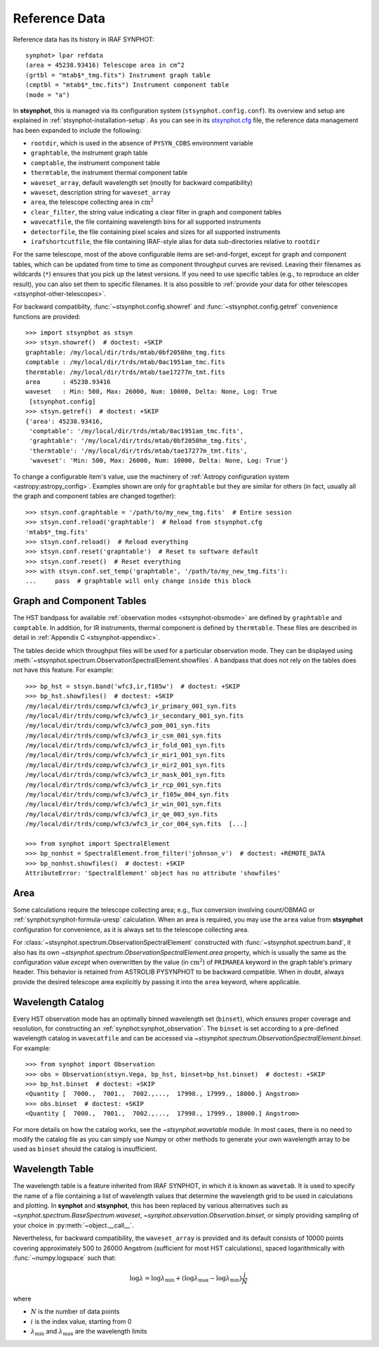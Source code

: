 .. _stsynphot-refdata:

Reference Data
==============

Reference data has its history in IRAF SYNPHOT::

    synphot> lpar refdata
    (area = 45238.93416) Telescope area in cm^2
    (grtbl = "mtab$*_tmg.fits") Instrument graph table
    (cmptbl = "mtab$*_tmc.fits") Instrument component table
    (mode = "a")

In **stsynphot**, this is managed via its configuration system
(``stsynphot.config.conf``). Its overview and setup are explained in
:ref:`stsynphot-installation-setup`. As you can see in its
`stsynphot.cfg <https://github.com/spacetelescope/stsynphot_refactor/blob/master/stsynphot/stsynphot.cfg>`_
file, the reference data management has been expanded to include the following:

* ``rootdir``, which is used in the absence of ``PYSYN_CDBS`` environment
  variable
* ``graphtable``, the instrument graph table
* ``comptable``, the instrument component table
* ``thermtable``, the instrument thermal component table
* ``waveset_array``, default wavelength set (mostly for backward compatibility)
* ``waveset``, description string for ``waveset_array``
* ``area``, the telescope collecting area in :math:`\text{cm}^{2}`
* ``clear_filter``, the string value indicating a clear filter in graph and
  component tables
* ``wavecatfile``, the file containing wavelength bins for all supported
  instruments
* ``detectorfile``, the file containing pixel scales and sizes for all
  supported instruments
* ``irafshortcutfile``, the file containing IRAF-style alias for data
  sub-directories relative to ``rootdir``

For the same telescope, most of the above configurable items are
set-and-forget, except for graph and component tables, which can be updated
from time to time as component throughput curves are revised. Leaving their
filenames as wildcards (``*``) ensures that you pick up the latest versions.
If you need to use specific tables (e.g., to reproduce an older result), you
can also set them to specific filenames. It is also possible to
:ref:`provide your data for other telescopes <stsynphot-other-telescopes>`.

For backward compatibilty, :func:`~stsynphot.config.showref` and
:func:`~stsynphot.config.getref` convenience functions are provided::

    >>> import stsynphot as stsyn
    >>> stsyn.showref()  # doctest: +SKIP
    graphtable: /my/local/dir/trds/mtab/0bf2050hm_tmg.fits
    comptable : /my/local/dir/trds/mtab/0ac1951am_tmc.fits
    thermtable: /my/local/dir/trds/mtab/tae17277m_tmt.fits
    area      : 45238.93416
    waveset   : Min: 500, Max: 26000, Num: 10000, Delta: None, Log: True
     [stsynphot.config]
    >>> stsyn.getref()  # doctest: +SKIP
    {'area': 45238.93416,
     'comptable': '/my/local/dir/trds/mtab/0ac1951am_tmc.fits',
     'graphtable': '/my/local/dir/trds/mtab/0bf2050hm_tmg.fits',
     'thermtable': '/my/local/dir/trds/mtab/tae17277m_tmt.fits',
     'waveset': 'Min: 500, Max: 26000, Num: 10000, Delta: None, Log: True'}

To change a configurable item's value, use the machinery of
:ref:`Astropy configuration system <astropy:astropy_config>`.
Examples shown are only for ``graphtable`` but they are similar for others
(in fact, usually all the graph and component tables are changed together)::

    >>> stsyn.conf.graphtable = '/path/to/my_new_tmg.fits'  # Entire session
    >>> stsyn.conf.reload('graphtable')  # Reload from stsynphot.cfg
    'mtab$*_tmg.fits'
    >>> stsyn.conf.reload()  # Reload everything
    >>> stsyn.conf.reset('graphtable')  # Reset to software default
    >>> stsyn.conf.reset()  # Reset everything
    >>> with stsyn.conf.set_temp('graphtable', '/path/to/my_new_tmg.fits'):
    ...     pass  # graphtable will only change inside this block


.. _refdata-graph-comp-tab:

Graph and Component Tables
--------------------------

The HST bandpass for available :ref:`observation modes <stsynphot-obsmode>`
are defined by ``graphtable`` and ``comptable``. In addition, for IR
instruments, thermal component is defined by ``thermtable``. These files are
described in detail in :ref:`Appendix C <stsynphot-appendixc>`.

The tables decide which throughput files will be used for a particular
observation mode. They can be displayed using
:meth:`~stsynphot.spectrum.ObservationSpectralElement.showfiles`.
A bandpass that does not rely on the tables does not have this feature.
For example::

    >>> bp_hst = stsyn.band('wfc3,ir,f105w')  # doctest: +SKIP
    >>> bp_hst.showfiles()  # doctest: +SKIP
    /my/local/dir/trds/comp/wfc3/wfc3_ir_primary_001_syn.fits
    /my/local/dir/trds/comp/wfc3/wfc3_ir_secondary_001_syn.fits
    /my/local/dir/trds/comp/wfc3/wfc3_pom_001_syn.fits
    /my/local/dir/trds/comp/wfc3/wfc3_ir_csm_001_syn.fits
    /my/local/dir/trds/comp/wfc3/wfc3_ir_fold_001_syn.fits
    /my/local/dir/trds/comp/wfc3/wfc3_ir_mir1_001_syn.fits
    /my/local/dir/trds/comp/wfc3/wfc3_ir_mir2_001_syn.fits
    /my/local/dir/trds/comp/wfc3/wfc3_ir_mask_001_syn.fits
    /my/local/dir/trds/comp/wfc3/wfc3_ir_rcp_001_syn.fits
    /my/local/dir/trds/comp/wfc3/wfc3_ir_f105w_004_syn.fits
    /my/local/dir/trds/comp/wfc3/wfc3_ir_win_001_syn.fits
    /my/local/dir/trds/comp/wfc3/wfc3_ir_qe_003_syn.fits
    /my/local/dir/trds/comp/wfc3/wfc3_ir_cor_004_syn.fits  [...]

    >>> from synphot import SpectralElement
    >>> bp_nonhst = SpectralElement.from_filter('johnson_v')  # doctest: +REMOTE_DATA
    >>> bp_nonhst.showfiles()  # doctest: +SKIP
    AttributeError: 'SpectralElement' object has no attribute 'showfiles'


.. _stsynphot-area:

Area
----

Some calculations require the telescope collecting area; e.g., flux conversion
involving count/OBMAG or :ref:`synphot:synphot-formula-uresp` calculation.
When an area is required, you may use the ``area`` value from **stsynphot**
configuration for convenience, as it is always set to the telescope collecting
area.

For :class:`~stsynphot.spectrum.ObservationSpectralElement` constructed
with :func:`~stsynphot.spectrum.band`, it also has its own
`~stsynphot.spectrum.ObservationSpectralElement.area` property, which is
usually the same as the configuration value *except* when overwritten by the
value (in :math:`\text{cm}^{2}`) of ``PRIMAREA`` keyword in the graph table's
primary header. This behavior is retained from ASTROLIB PYSYNPHOT to be
backward compatible. When in doubt, always provide the desired telescope area
explicitly by passing it into the ``area`` keyword, where applicable.


.. _refdata-wavecatfile:

Wavelength Catalog
------------------

Every HST observation mode has an optimally binned wavelength set (``binset``),
which ensures proper coverage and resolution, for constructing an
:ref:`synphot:synphot_observation`. The ``binset`` is set according to a
pre-defined wavelength catalog in ``wavecatfile`` and can be accessed via
`~stsynphot.spectrum.ObservationSpectralElement.binset`. For example::

    >>> from synphot import Observation
    >>> obs = Observation(stsyn.Vega, bp_hst, binset=bp_hst.binset)  # doctest: +SKIP
    >>> bp_hst.binset  # doctest: +SKIP
    <Quantity [  7000.,  7001.,  7002.,...,  17998., 17999., 18000.] Angstrom>
    >>> obs.binset  # doctest: +SKIP
    <Quantity [  7000.,  7001.,  7002.,...,  17998., 17999., 18000.] Angstrom>

For more details on how the catalog works, see the `~stsynphot.wavetable`
module. In most cases, there is no need to modify the catalog file as you can
simply use Numpy or other methods to generate your own wavelength array to be
used as ``binset`` should the catalog is insufficient.


.. _stsynphot-wavelength-table:

Wavelength Table
----------------

The wavelength table is a feature inherited from IRAF SYNPHOT, in which it is
known as ``wavetab``. It is used to specify the name of a file containing
a list of wavelength values that determine the wavelength grid to be used in
calculations and plotting. In **synphot** and **stsynphot**, this has been
replaced by various alternatives such as
`~synphot.spectrum.BaseSpectrum.waveset`,
`~synphot.observation.Observation.binset`, or simply providing sampling of
your choice in :py:meth:`~object.__call__`.

Nevertheless, for backward compatibility, the ``waveset_array`` is provided
and its default consists of 10000 points covering approximately 500 to 26000
Angstrom (sufficient for most HST calculations), spaced logarithmically with
:func:`~numpy.logspace` such that:

.. math::

    \log \lambda = \log \lambda_{\text{min}} + (\log \lambda_{\text{max}} - \log \lambda_{\text{min}}) \frac{i}{N}

where

* :math:`N` is the number of data points
* :math:`i` is the index value, starting from 0
* :math:`\lambda_{\text{min}}` and :math:`\lambda_{\text{max}}` are the
  wavelength limits
